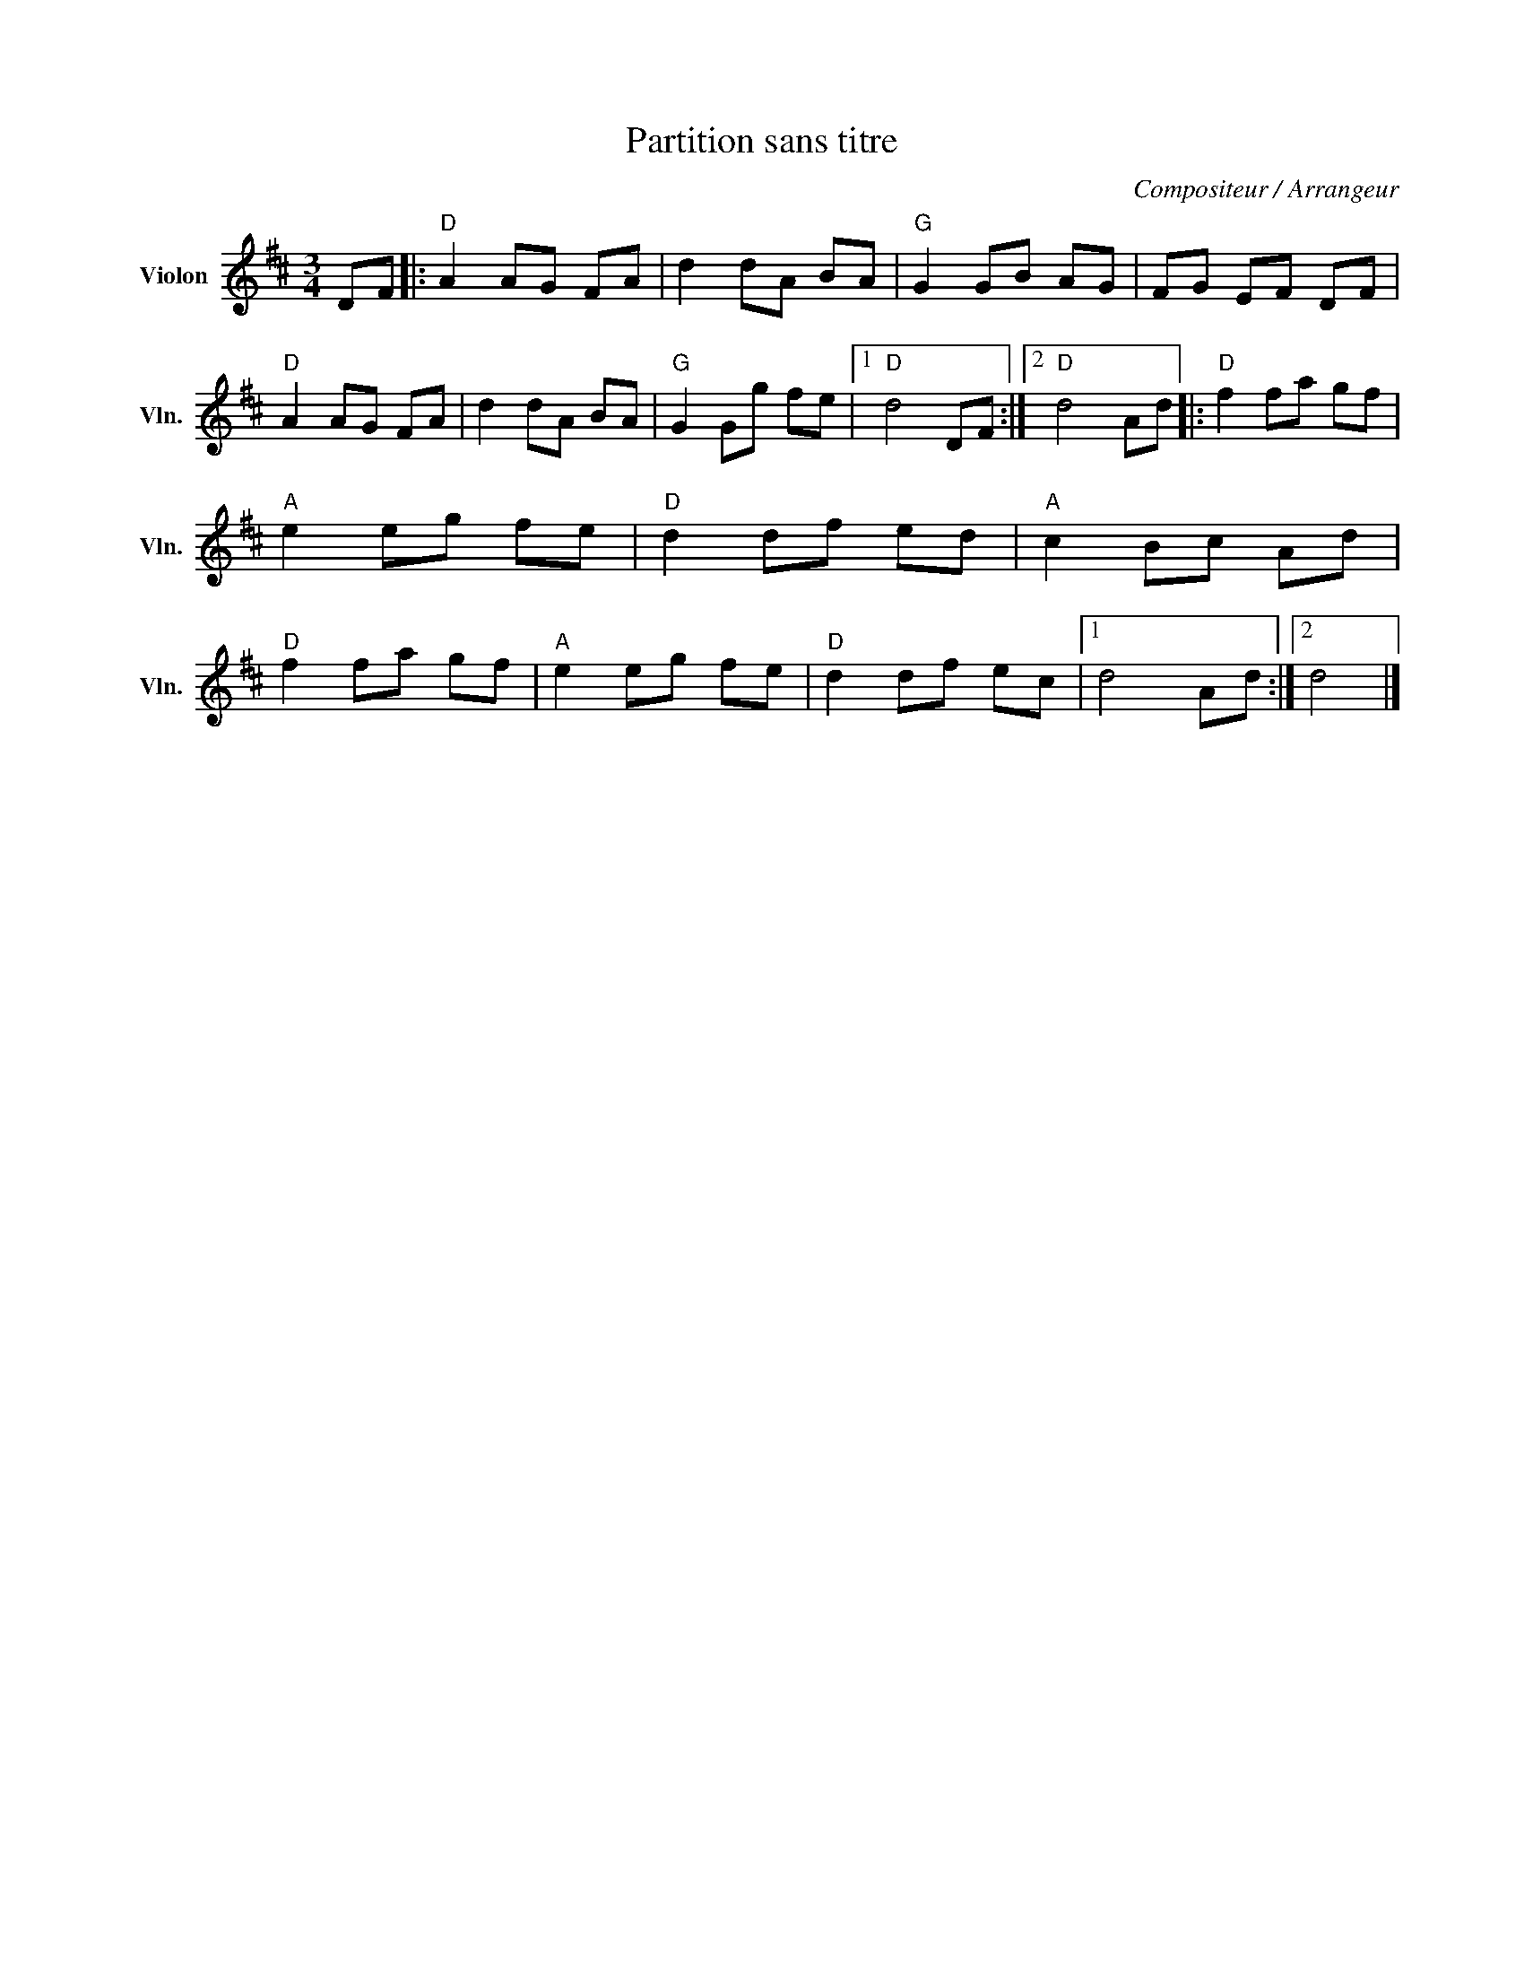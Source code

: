 X:1
T:Partition sans titre
C:Compositeur / Arrangeur
L:1/8
M:3/4
I:linebreak $
K:D
V:1 treble nm="Violon" snm="Vln."
V:1
 DF |:"D" A2 AG FA | d2 dA BA |"G" G2 GB AG | FG EF DF |"D" A2 AG FA | d2 dA BA |"G" G2 Gg fe |1 %8
"D" d4 DF :|2"D" d4 Ad |:"D" f2 fa gf |"A" e2 eg fe |"D" d2 df ed |"A" c2 Bc Ad |"D" f2 fa gf | %15
"A" e2 eg fe |"D" d2 df ec |1 d4 Ad :|2 d4 |] %19
